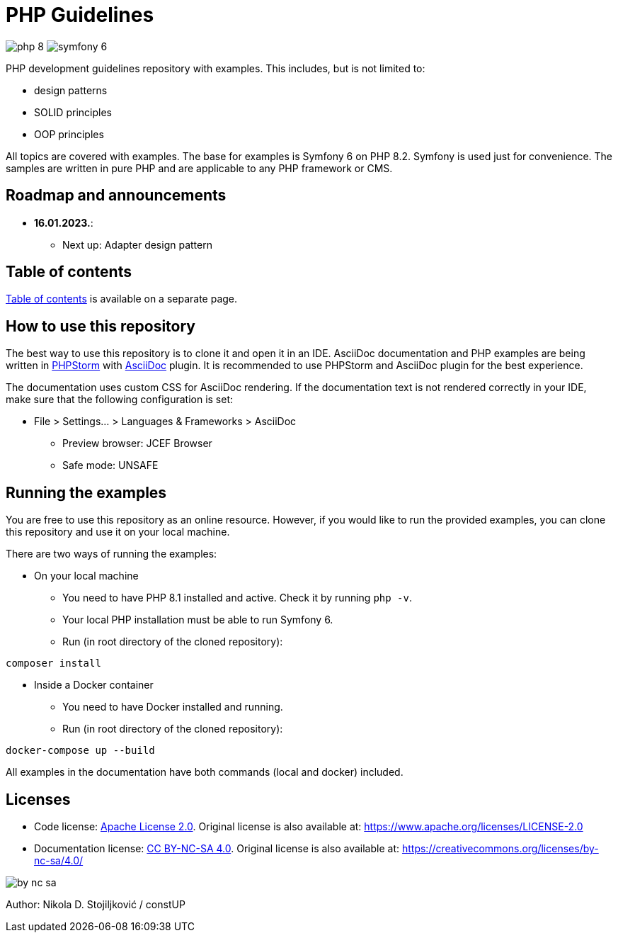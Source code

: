 = PHP Guidelines
:stylesheet: doc/css/asciidoc-style.css

image:https://img.shields.io/badge/php-8.2-purple[]
image:https://img.shields.io/badge/symfony-6.2-green[]

PHP development guidelines repository with examples. This includes, but is not limited to:

* design patterns
* SOLID principles
* OOP principles

All topics are covered with examples. The base for examples is Symfony 6 on PHP 8.2. Symfony is used just for
convenience. The samples are written in pure PHP and are applicable to any PHP framework or CMS.

== Roadmap and announcements

* *16.01.2023.*:
** Next up: Adapter design pattern

== Table of contents

link:./doc/table_of_contents.adoc[Table of contents] is available on a separate page.

== How to use this repository

The best way to use this repository is to clone it and open it in an IDE. AsciiDoc documentation and PHP examples are
being written in link:https://www.jetbrains.com/phpstorm/[PHPStorm] with
link:https://plugins.jetbrains.com/plugin/7391-asciidoc[AsciiDoc] plugin. It is recommended to use PHPStorm and AsciiDoc
plugin for the best experience.

The documentation uses custom CSS for AsciiDoc rendering. If the documentation text is not rendered correctly in your
IDE, make sure that the following configuration is set:

* File > Settings... > Languages & Frameworks > AsciiDoc
** Preview browser: JCEF Browser
** Safe mode: UNSAFE

== Running the examples

You are free to use this repository as an online resource. However, if you would like to run the provided examples, you
can clone this repository and use it on your local machine.

There are two ways of running the examples:

* On your local machine
** You need to have PHP 8.1 installed and active. Check it by running `php -v`.
** Your local PHP installation must be able to run Symfony 6.
** Run (in root directory of the cloned repository):
[source,shell]
----
composer install
----

* Inside a Docker container
** You need to have Docker installed and running.
** Run (in root directory of the cloned repository):
[source,shell]
----
docker-compose up --build
----

All examples in the documentation have both commands (local and docker) included.

== Licenses

* Code license: link:LICENSE[Apache License 2.0]. Original license is also available at:
https://www.apache.org/licenses/LICENSE-2.0
* Documentation license: link:DOC_LICENSE[CC BY-NC-SA 4.0]. Original license is also available at:
 https://creativecommons.org/licenses/by-nc-sa/4.0/

image::doc/by-nc-sa.png[]

Author: Nikola D. Stojiljković / constUP
